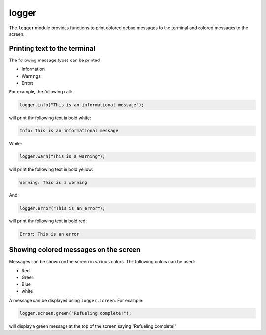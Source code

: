 .. index:: single: logger

logger
======

The ``logger`` module provides functions to print colored debug messages to the terminal and colored messages to the screen.

Printing text to the terminal
-----------------------------

The following message types can be printed:

* Information

* Warnings

* Errors

For example, the following call:

.. code-block:: javascript

   logger.info("This is an informational message");

will print the following text in bold white:

.. code-block:: sh

   Info: This is an informational message

While:

.. code-block:: javascript

   logger.warn("This is a warning");

will print the following text in bold yellow:

.. code-block:: sh

   Warning: This is a warning

And:

.. code-block:: javascript

   logger.error("This is an error");

will print the following text in bold red:

.. code-block:: sh

   Error: This is an error

Showing colored messages on the screen
--------------------------------------

Messages can be shown on the screen in various colors. The following colors can be used:

* Red

* Green

* Blue

* white

A message can be displayed using ``logger.screen``. For example:

.. code-block:: javascript

   logger.screen.green("Refueling complete!");

will display a green message at the top of the screen saying "Refueling complete!"
